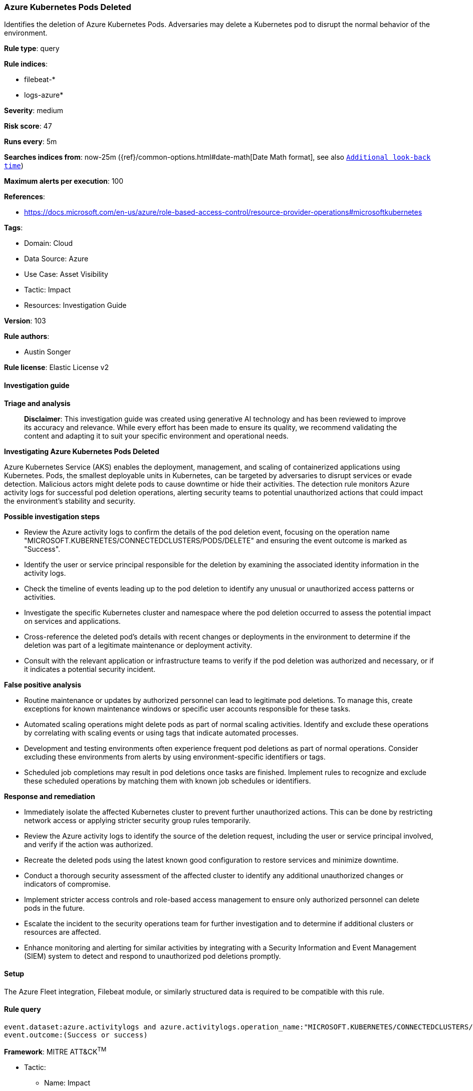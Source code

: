 [[prebuilt-rule-8-14-21-azure-kubernetes-pods-deleted]]
=== Azure Kubernetes Pods Deleted

Identifies the deletion of Azure Kubernetes Pods. Adversaries may delete a Kubernetes pod to disrupt the normal behavior of the environment.

*Rule type*: query

*Rule indices*: 

* filebeat-*
* logs-azure*

*Severity*: medium

*Risk score*: 47

*Runs every*: 5m

*Searches indices from*: now-25m ({ref}/common-options.html#date-math[Date Math format], see also <<rule-schedule, `Additional look-back time`>>)

*Maximum alerts per execution*: 100

*References*: 

* https://docs.microsoft.com/en-us/azure/role-based-access-control/resource-provider-operations#microsoftkubernetes

*Tags*: 

* Domain: Cloud
* Data Source: Azure
* Use Case: Asset Visibility
* Tactic: Impact
* Resources: Investigation Guide

*Version*: 103

*Rule authors*: 

* Austin Songer

*Rule license*: Elastic License v2


==== Investigation guide



*Triage and analysis*


> **Disclaimer**:
> This investigation guide was created using generative AI technology and has been reviewed to improve its accuracy and relevance. While every effort has been made to ensure its quality, we recommend validating the content and adapting it to suit your specific environment and operational needs.


*Investigating Azure Kubernetes Pods Deleted*


Azure Kubernetes Service (AKS) enables the deployment, management, and scaling of containerized applications using Kubernetes. Pods, the smallest deployable units in Kubernetes, can be targeted by adversaries to disrupt services or evade detection. Malicious actors might delete pods to cause downtime or hide their activities. The detection rule monitors Azure activity logs for successful pod deletion operations, alerting security teams to potential unauthorized actions that could impact the environment's stability and security.


*Possible investigation steps*


- Review the Azure activity logs to confirm the details of the pod deletion event, focusing on the operation name "MICROSOFT.KUBERNETES/CONNECTEDCLUSTERS/PODS/DELETE" and ensuring the event outcome is marked as "Success".
- Identify the user or service principal responsible for the deletion by examining the associated identity information in the activity logs.
- Check the timeline of events leading up to the pod deletion to identify any unusual or unauthorized access patterns or activities.
- Investigate the specific Kubernetes cluster and namespace where the pod deletion occurred to assess the potential impact on services and applications.
- Cross-reference the deleted pod's details with recent changes or deployments in the environment to determine if the deletion was part of a legitimate maintenance or deployment activity.
- Consult with the relevant application or infrastructure teams to verify if the pod deletion was authorized and necessary, or if it indicates a potential security incident.


*False positive analysis*


- Routine maintenance or updates by authorized personnel can lead to legitimate pod deletions. To manage this, create exceptions for known maintenance windows or specific user accounts responsible for these tasks.
- Automated scaling operations might delete pods as part of normal scaling activities. Identify and exclude these operations by correlating with scaling events or using tags that indicate automated processes.
- Development and testing environments often experience frequent pod deletions as part of normal operations. Consider excluding these environments from alerts by using environment-specific identifiers or tags.
- Scheduled job completions may result in pod deletions once tasks are finished. Implement rules to recognize and exclude these scheduled operations by matching them with known job schedules or identifiers.


*Response and remediation*


- Immediately isolate the affected Kubernetes cluster to prevent further unauthorized actions. This can be done by restricting network access or applying stricter security group rules temporarily.
- Review the Azure activity logs to identify the source of the deletion request, including the user or service principal involved, and verify if the action was authorized.
- Recreate the deleted pods using the latest known good configuration to restore services and minimize downtime.
- Conduct a thorough security assessment of the affected cluster to identify any additional unauthorized changes or indicators of compromise.
- Implement stricter access controls and role-based access management to ensure only authorized personnel can delete pods in the future.
- Escalate the incident to the security operations team for further investigation and to determine if additional clusters or resources are affected.
- Enhance monitoring and alerting for similar activities by integrating with a Security Information and Event Management (SIEM) system to detect and respond to unauthorized pod deletions promptly.

==== Setup


The Azure Fleet integration, Filebeat module, or similarly structured data is required to be compatible with this rule.

==== Rule query


[source, js]
----------------------------------
event.dataset:azure.activitylogs and azure.activitylogs.operation_name:"MICROSOFT.KUBERNETES/CONNECTEDCLUSTERS/PODS/DELETE" and
event.outcome:(Success or success)

----------------------------------

*Framework*: MITRE ATT&CK^TM^

* Tactic:
** Name: Impact
** ID: TA0040
** Reference URL: https://attack.mitre.org/tactics/TA0040/
